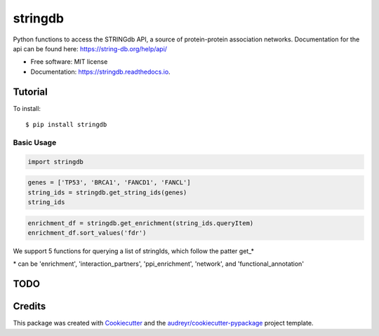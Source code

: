 ========
stringdb
========


.. image:: https://img.shields.io/pypi/v/stringdb.svg
        :target: https://pypi.python.org/pypi/stringdb

.. image:: https://img.shields.io/travis/gpp-rnd/stringdb.svg
        :target: https://travis-ci.com/gpp-rnd/stringdb

.. image:: https://readthedocs.org/projects/stringdb/badge/?version=latest
        :target: https://stringdb.readthedocs.io/en/latest/?badge=latest
        :alt: Documentation Status




Python functions to access the STRINGdb API, a source of protein-protein association networks.
Documentation for the api can be found here: https://string-db.org/help/api/

* Free software: MIT license
* Documentation: https://stringdb.readthedocs.io.

Tutorial
--------
To install::

    $ pip install stringdb

Basic Usage
^^^^^^^^^^^

.. code:: ipython3

    import stringdb

.. code:: ipython3

    genes = ['TP53', 'BRCA1', 'FANCD1', 'FANCL']
    string_ids = stringdb.get_string_ids(genes)
    string_ids




.. raw:: html

    <div>
    <style scoped>
        .dataframe tbody tr th:only-of-type {
            vertical-align: middle;
        }

        .dataframe tbody tr th {
            vertical-align: top;
        }

        .dataframe thead th {
            text-align: right;
        }
    </style>
    <table border="1" class="dataframe">
      <thead>
        <tr style="text-align: right;">
          <th></th>
          <th>queryItem</th>
          <th>queryIndex</th>
          <th>stringId</th>
          <th>ncbiTaxonId</th>
          <th>taxonName</th>
          <th>preferredName</th>
          <th>annotation</th>
        </tr>
      </thead>
      <tbody>
        <tr>
          <th>0</th>
          <td>TP53</td>
          <td>0</td>
          <td>9606.ENSP00000269305</td>
          <td>9606</td>
          <td>Homo sapiens</td>
          <td>TP53</td>
          <td>Cellular tumor antigen p53; Acts as a tumor su...</td>
        </tr>
        <tr>
          <th>1</th>
          <td>BRCA1</td>
          <td>1</td>
          <td>9606.ENSP00000418960</td>
          <td>9606</td>
          <td>Homo sapiens</td>
          <td>BRCA1</td>
          <td>Breast cancer type 1 susceptibility protein; E...</td>
        </tr>
        <tr>
          <th>2</th>
          <td>FANCD1</td>
          <td>2</td>
          <td>9606.ENSP00000369497</td>
          <td>9606</td>
          <td>Homo sapiens</td>
          <td>BRCA2</td>
          <td>Breast cancer type 2 susceptibility protein; I...</td>
        </tr>
        <tr>
          <th>3</th>
          <td>FANCL</td>
          <td>3</td>
          <td>9606.ENSP00000385021</td>
          <td>9606</td>
          <td>Homo sapiens</td>
          <td>FANCL</td>
          <td>E3 ubiquitin-protein ligase FANCL; Ubiquitin l...</td>
        </tr>
      </tbody>
    </table>
    </div>



.. code:: ipython3

    enrichment_df = stringdb.get_enrichment(string_ids.queryItem)
    enrichment_df.sort_values('fdr')




.. raw:: html

    <div>
    <style scoped>
        .dataframe tbody tr th:only-of-type {
            vertical-align: middle;
        }

        .dataframe tbody tr th {
            vertical-align: top;
        }

        .dataframe thead th {
            text-align: right;
        }
    </style>
    <table border="1" class="dataframe">
      <thead>
        <tr style="text-align: right;">
          <th></th>
          <th>category</th>
          <th>term</th>
          <th>number_of_genes</th>
          <th>number_of_genes_in_background</th>
          <th>ncbiTaxonId</th>
          <th>inputGenes</th>
          <th>preferredNames</th>
          <th>p_value</th>
          <th>fdr</th>
          <th>description</th>
        </tr>
      </thead>
      <tbody>
        <tr>
          <th>64</th>
          <td>PMID</td>
          <td>PMID.22918243</td>
          <td>4</td>
          <td>8</td>
          <td>9606</td>
          <td>TP53,FANCD1,FANCL,BRCA1</td>
          <td>TP53,BRCA2,FANCL,BRCA1</td>
          <td>8.100000e-14</td>
          <td>1.160000e-08</td>
          <td>(2012) Switch of FANCL, a key FA-BRCA componen...</td>
        </tr>
        <tr>
          <th>106</th>
          <td>PMID</td>
          <td>PMID.26842001</td>
          <td>4</td>
          <td>12</td>
          <td>9606</td>
          <td>TP53,FANCD1,FANCL,BRCA1</td>
          <td>TP53,BRCA2,FANCL,BRCA1</td>
          <td>2.980000e-13</td>
          <td>2.140000e-08</td>
          <td>(2016) Fanconi anemia genes in lung adenocarci...</td>
        </tr>
        <tr>
          <th>127</th>
          <td>PMID</td>
          <td>PMID.28423363</td>
          <td>4</td>
          <td>22</td>
          <td>9606</td>
          <td>TP53,FANCD1,FANCL,BRCA1</td>
          <td>TP53,BRCA2,FANCL,BRCA1</td>
          <td>2.450000e-12</td>
          <td>2.390000e-08</td>
          <td>(2017) Multiple-gene panel analysis in a case ...</td>
        </tr>
        <tr>
          <th>126</th>
          <td>PMID</td>
          <td>PMID.28387924</td>
          <td>4</td>
          <td>15</td>
          <td>9606</td>
          <td>TP53,FANCD1,FANCL,BRCA1</td>
          <td>TP53,BRCA2,FANCL,BRCA1</td>
          <td>6.340000e-13</td>
          <td>2.390000e-08</td>
          <td>(2017) High number of kinome-mutations in non-...</td>
        </tr>
        <tr>
          <th>79</th>
          <td>PMID</td>
          <td>PMID.24439051</td>
          <td>4</td>
          <td>21</td>
          <td>9606</td>
          <td>TP53,FANCD1,FANCL,BRCA1</td>
          <td>TP53,BRCA2,FANCL,BRCA1</td>
          <td>2.070000e-12</td>
          <td>2.390000e-08</td>
          <td>(2014) Poly(ADP-ribose) polymerase inhibitor C...</td>
        </tr>
        <tr>
          <th>...</th>
          <td>...</td>
          <td>...</td>
          <td>...</td>
          <td>...</td>
          <td>...</td>
          <td>...</td>
          <td>...</td>
          <td>...</td>
          <td>...</td>
          <td>...</td>
        </tr>
        <tr>
          <th>12</th>
          <td>InterPro</td>
          <td>IPR013083</td>
          <td>2</td>
          <td>441</td>
          <td>9606</td>
          <td>FANCL,BRCA1</td>
          <td>FANCL,BRCA1</td>
          <td>3.000000e-03</td>
          <td>4.170000e-02</td>
          <td>Zinc finger, RING/FYVE/PHD-type</td>
        </tr>
        <tr>
          <th>150</th>
          <td>Process</td>
          <td>GO.0008285</td>
          <td>2</td>
          <td>669</td>
          <td>9606</td>
          <td>TP53,FANCD1</td>
          <td>TP53,BRCA2</td>
          <td>6.700000e-03</td>
          <td>4.210000e-02</td>
          <td>negative regulation of cell population prolife...</td>
        </tr>
        <tr>
          <th>149</th>
          <td>Process</td>
          <td>GO.0008283</td>
          <td>2</td>
          <td>676</td>
          <td>9606</td>
          <td>TP53,FANCD1</td>
          <td>TP53,BRCA2</td>
          <td>6.900000e-03</td>
          <td>4.260000e-02</td>
          <td>cell population proliferation</td>
        </tr>
        <tr>
          <th>141</th>
          <td>Process</td>
          <td>GO.0006325</td>
          <td>2</td>
          <td>683</td>
          <td>9606</td>
          <td>TP53,FANCD1</td>
          <td>TP53,BRCA2</td>
          <td>7.000000e-03</td>
          <td>4.310000e-02</td>
          <td>chromatin organization</td>
        </tr>
        <tr>
          <th>22</th>
          <td>Keyword</td>
          <td>KW-0007</td>
          <td>3</td>
          <td>3335</td>
          <td>9606</td>
          <td>TP53,FANCL,BRCA1</td>
          <td>TP53,FANCL,BRCA1</td>
          <td>1.730000e-02</td>
          <td>4.760000e-02</td>
          <td>Acetylation</td>
        </tr>
      </tbody>
    </table>
    <p>195 rows × 10 columns</p>
    </div>



We support 5 functions for querying a list of stringIds, which follow
the patter get\_\*

\* can be 'enrichment', 'interaction\_partners', 'ppi\_enrichment',
'network', and 'functional\_annotation'


TODO
----

Credits
-------

This package was created with Cookiecutter_ and the `audreyr/cookiecutter-pypackage`_ project template.

.. _Cookiecutter: https://github.com/audreyr/cookiecutter
.. _`audreyr/cookiecutter-pypackage`: https://github.com/audreyr/cookiecutter-pypackage

